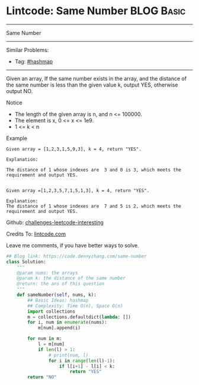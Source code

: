 * Lintcode: Same Number                                          :BLOG:Basic:
#+STARTUP: showeverything
#+OPTIONS: toc:nil \n:t ^:nil creator:nil d:nil
:PROPERTIES:
:type:     hashmap
:END:
---------------------------------------------------------------------
Same Number
---------------------------------------------------------------------
Similar Problems:
- Tag: [[https://code.dennyzhang.com/tag/hashmap][#hashmap]]
---------------------------------------------------------------------
Given an array, If the same number exists in the array, and the distance of the same number is less than the given value k, output YES, otherwise output NO.

Notice
- The length of the given array is n, and n <= 100000.
- The element is x, 0 <= x <= 1e9.
- 1 <= k < n

Example
#+BEGIN_EXAMPLE
Given array = [1,2,3,1,5,9,3], k = 4, return "YES".

Explanation:

The distance of 1 whose indexes are  3 and 0 is 3, which meets the requirement and output YES.

#+END_EXAMPLE

#+BEGIN_EXAMPLE
Given array =[1,2,3,5,7,1,5,1,3], k = 4, return "YES".

Explanation:
The distance of 1 whose indexes are  7 and 5 is 2, which meets the requirement and output YES.
#+END_EXAMPLE

Github: [[url-external:https://github.com/DennyZhang/challenges-leetcode-interesting/tree/master/same-number][challenges-leetcode-interesting]]

Credits To: [[url-external:http://www.lintcode.com/en/problem/same-number/][lintcode.com]]

Leave me comments, if you have better ways to solve.

#+BEGIN_SRC python
## Blog link: https://code.dennyzhang.com/same-number
class Solution:
    """
    @param nums: the arrays
    @param k: the distance of the same number
    @return: the ans of this question
    """
    def sameNumber(self, nums, k):
        ## Basic Ideas: hashmap
        ## Complexity: Time O(n), Space O(n)
        import collections
        m = collections.defaultdict(lambda: [])
        for i, num in enumerate(nums):
            m[num].append(i)

        for num in m:
            l = m[num]
            if len(l) > 1:
                # print(num, l)
                for i in range(len(l)-1):
                    if l[i+1] - l[i] < k:
                        return "YES"
        return "NO"
#+END_SRC
